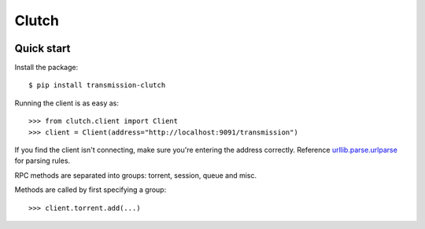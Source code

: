 Clutch
--------

.. image:: https://readthedocs.org/projects/clutch/badge/?version=latest
    :target: https://clutch.readthedocs.io/en/latest/?badge=latest
    :alt: Documentation Status

.. image:: https://img.shields.io/pypi/v/transmission-clutch.svg?style=flat-square
    :target: https://pypi.org/project/transmission-clutch

.. image:: https://img.shields.io/pypi/pyversions/transmission-clutch.svg?style=flat-square
    :target: https://pypi.org/project/transmission-clutch

.. image:: https://img.shields.io/badge/license-BSD-blue.svg?style=flat-square
    :target: https://en.wikipedia.org/wiki/BSD_License

.. image:: https://img.shields.io/badge/code%20style-black-000000.svg
    :target: https://github.com/ambv/black

Quick start
===========

Install the package:

::

$ pip install transmission-clutch

Running the client is as easy as:

::

>>> from clutch.client import Client
>>> client = Client(address="http://localhost:9091/transmission")

If you find the client isn't connecting, make sure you're entering the address correctly. Reference `urllib.parse.urlparse`_ for parsing rules.

.. _urllib.parse.urlparse: https://docs.python.org/3/library/urllib.parse.html#urllib.parse.urlparse

RPC methods are separated into groups: torrent, session, queue and misc.

Methods are called by first specifying a group:

::

>>> client.torrent.add(...)

